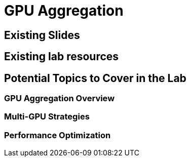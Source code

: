 = GPU Aggregation

== Existing Slides

== Existing lab resources

== Potential Topics to Cover in the Lab

=== GPU Aggregation Overview

=== Multi-GPU Strategies

=== Performance Optimization 